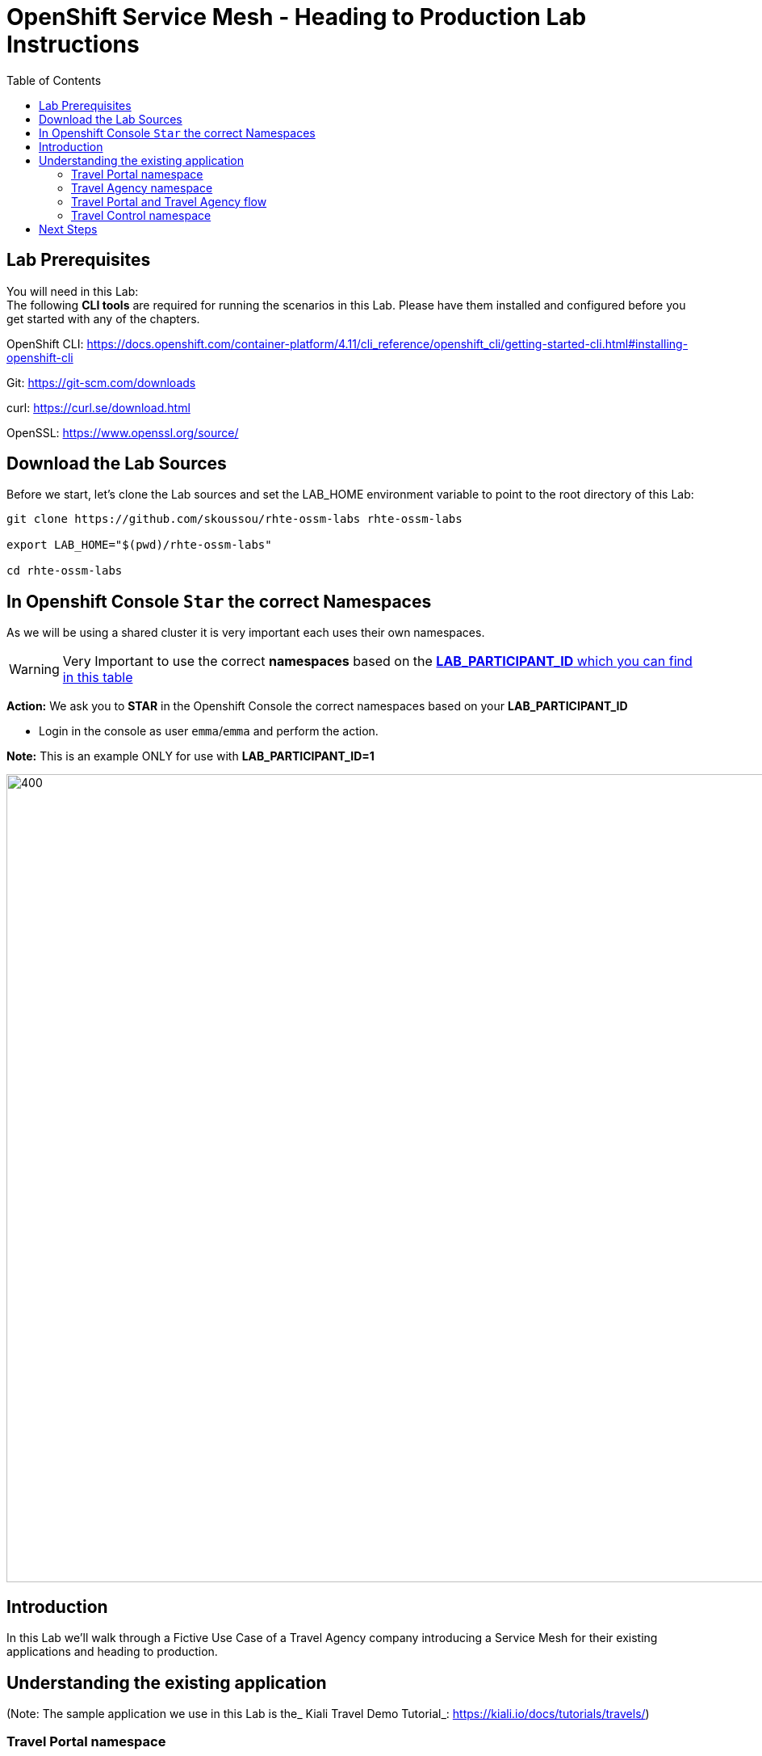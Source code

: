 = OpenShift Service Mesh - Heading to Production Lab Instructions
:toc:

== Lab Prerequisites

You will need in this Lab: +
The following *CLI tools* are required for running the scenarios in this Lab. Please have them installed and configured before you get started with any of the chapters.

OpenShift CLI: https://docs.openshift.com/container-platform/4.11/cli_reference/openshift_cli/getting-started-cli.html#installing-openshift-cli[https://docs.openshift.com/container-platform/4.11/cli_reference/openshift_cli/getting-started-cli.html#installing-openshift-cli]

Git: https://git-scm.com/downloads[https://git-scm.com/downloads]

curl: https://curl.se/download.html[https://curl.se/download.html]

OpenSSL: https://www.openssl.org/source/[https://www.openssl.org/source/]

== Download the Lab Sources

Before we start, let’s clone the Lab sources and set the LAB_HOME environment variable to point to the root directory of this Lab:


[source,shell]
----
git clone https://github.com/skoussou/rhte-ossm-labs rhte-ossm-labs

export LAB_HOME="$(pwd)/rhte-ossm-labs"

cd rhte-ossm-labs
----

== In Openshift Console `Star` the correct Namespaces

As we will be using a shared cluster it is very important each uses their own namespaces.

WARNING: Very Important to use the correct *namespaces* based on the link:https://github.com/skoussou/rhte-ossm-labs#lab-information[*LAB_PARTICIPANT_ID* which you can find in this table]

*Action:* We ask you to *STAR* in the Openshift Console the correct namespaces based on your *LAB_PARTICIPANT_ID*

* Login in the console as user `emma`/`emma` and perform the action.

*Note:* This is an example ONLY for use with *LAB_PARTICIPANT_ID=1*

image::./assets/0-start-namespaces.png[400,1000]

== Introduction

In this Lab we’ll walk through a Fictive Use Case of a Travel Agency company introducing a Service Mesh for their existing applications and heading to production.

== Understanding the existing application

(Note: The sample application we use in this Lab is the_ Kiali Travel Demo Tutorial_: https://kiali.io/docs/tutorials/travels/[https://kiali.io/docs/tutorials/travels/])

=== Travel Portal namespace

The Travel Demo application simulates two business domains organized in different namespaces. +
In a first namespace called _travel-portal_ there will be deployed several travel shops, where users can search for and book flights, hotels, cars or insurance. The shop applications can behave differently based on request characteristics like channel (web or mobile) or user (new or existing). +
These workloads may generate different types of traffic to imitate different real scenarios. All the portals consume a service called _travels_ deployed in the _travel-agency_ namespace.

=== Travel Agency namespace

A second namespace called _travel-agency_ will host a set of services created to provide quotes for travel. +
A main _travels_ service will be the business entry point for the travel agency. It receives a destination city and a user as parameters and it calculates all elements that compose a travel budget: airfare, lodging, car reservation and travel insurance. +
Each service can provide an independent quote and the _travels_ service must then aggregate them into a single response. Additionally, some users, like _registered_ users, can have access to special discounts, managed as well by an external service. +
Service relations between namespaces can be described in the following diagram:

image::assets/01-travels-demo-design.png[]

=== Travel Portal and Travel Agency flow

A typical flow consists of the following steps: +
A portal queries the _travels_ service for available destinations. . _Travels_ service queries the available hotels and returns to the portal shop. . A user selects a destination and a type of travel, which may include a _flight_ and/or a _car_, _hotel_ and _insurance_. . _Cars_, _Hotels_ and _Flights_ may have available discounts depending on user type.

=== Travel Control namespace

The _travel-control_ namespace runs a _business dashboard_ with two key features:

* Allow setting changes for every travel shop simulator (traffic ratio, device, user and type of travel).
* Provide a _business_ view of the total requests generated from the _travel-portal_ namespace to the _travel-agency_ services, organized by business criteria as grouped per shop, per type of traffic and per city.

image::assets/01-travels-dashboard.png[]

== Next Steps
link:scenario-1.adoc[Getting started with Scenario 1]